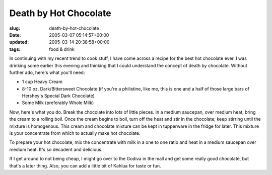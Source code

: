 Death by Hot Chocolate
======================

:slug: death-by-hot-chocolate
:date: 2005-03-07 05:14:57+00:00
:updated: 2005-03-14 20:38:58+00:00
:tags: food & drink

In continuing with my recent trend to cook stuff, I have come across a
recipe for the best hot chocolate ever. I was drinking some earlier this
evening and thinking that I could understand the concept of death by
chocolate. Without further ado, here's what you'll need:

-  1 cup Heavy Cream
-  8-10 oz. Dark/Bittersweet Chocolate (if you're a philistine, like me,
   this is one and a half of those large bars of Hershey's Special Dark
   Chocolate)
-  Some Milk (preferably Whole Milk)

Now, here's what you do. Break the chocolate into lots of little pieces.
In a medium saucepan, over medium heat, bring the cream to a rolling
boil. Once the cream begins to boil, turn off the heat and stir in the
chocolate; keep stirring until the mixture is homogenous. This cream and
chocolate mixture can be kept in tupperware in the fridge for later.
This mixture is your concentrate from which to actually make hot
chocolate.

To prepare your hot chocolate, mix the concentrate with milk in a one to
one ratio and heat in a medium saucepan over medium heat. It's so
decadent and delicious.

If I get around to not being cheap, I might go over to the Godiva in the
mall and get some really good chocolate, but that's a later thing. Also,
you can add a little bit of Kahlua for taste or fun.
